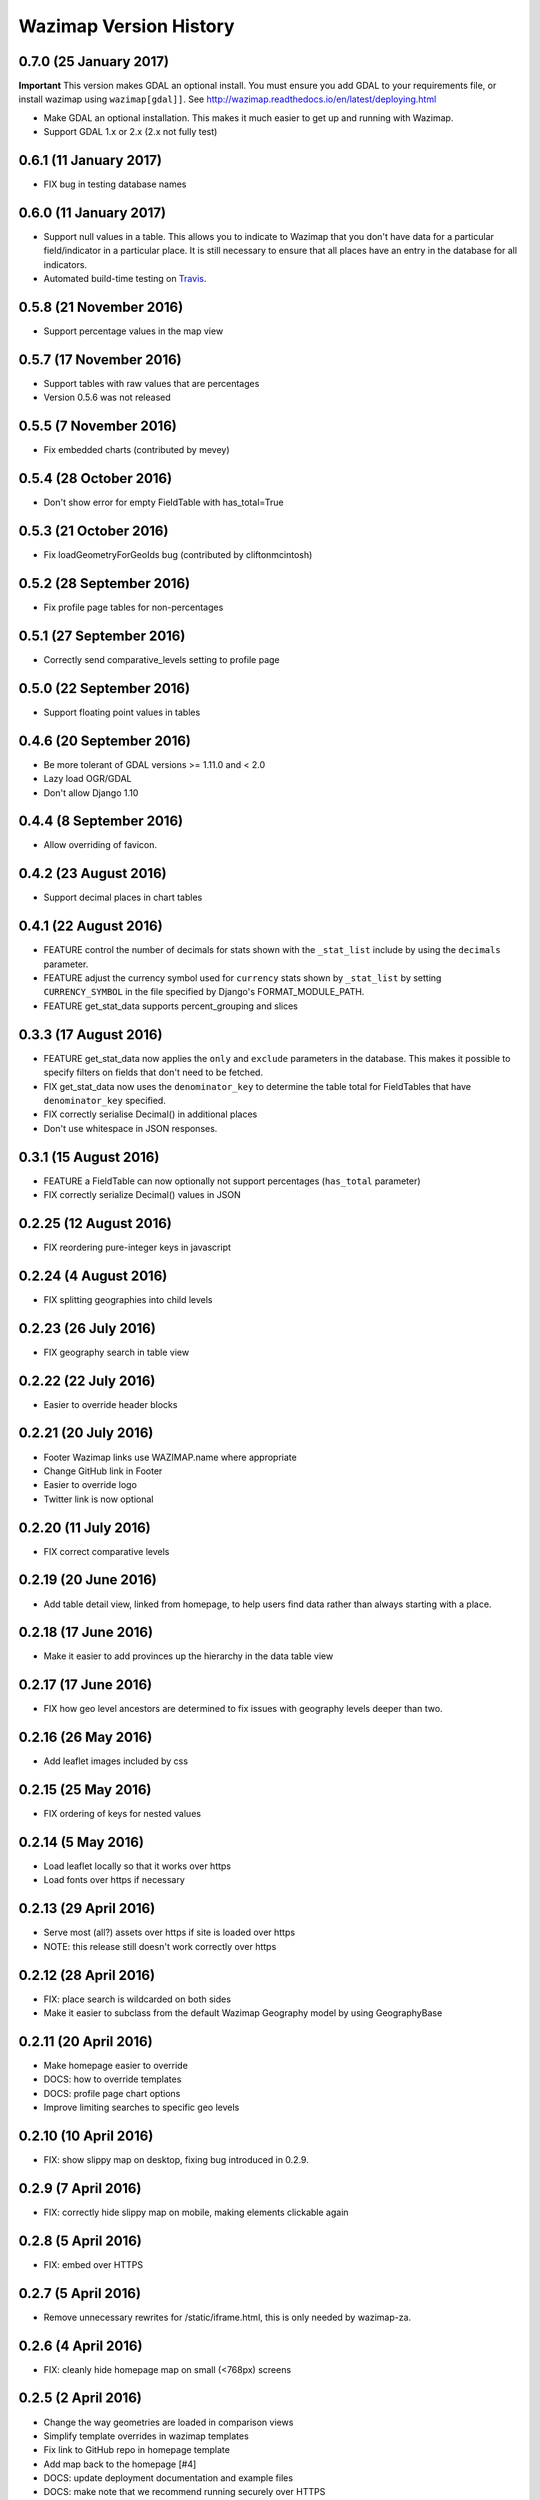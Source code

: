 Wazimap Version History
=======================

0.7.0 (25 January 2017)
-----------------------

**Important** This version makes GDAL an optional install. You must ensure you add GDAL to your requirements file, or install wazimap using ``wazimap[gdal]]``. See http://wazimap.readthedocs.io/en/latest/deploying.html

* Make GDAL an optional installation. This makes it much easier to get up and running with Wazimap.
* Support GDAL 1.x or 2.x (2.x not fully test)

0.6.1 (11 January 2017)
-----------------------

* FIX bug in testing database names

0.6.0 (11 January 2017)
-----------------------

* Support null values in a table. This allows you to indicate to Wazimap that you don't have data for a particular field/indicator in a particular place. It is still necessary to ensure that all places have an entry in the database for all indicators.
* Automated build-time testing on `Travis <https://travis-ci.org/Code4SA/wazimap>`_.

0.5.8 (21 November 2016)
------------------------

* Support percentage values in the map view

0.5.7 (17 November 2016)
------------------------

* Support tables with raw values that are percentages
* Version 0.5.6 was not released

0.5.5 (7 November 2016)
-----------------------

* Fix embedded charts (contributed by mevey)

0.5.4 (28 October 2016)
-----------------------

* Don't show error for empty FieldTable with has_total=True

0.5.3 (21 October 2016)
-----------------------

* Fix loadGeometryForGeoIds bug (contributed by cliftonmcintosh)

0.5.2 (28 September 2016)
-------------------------

* Fix profile page tables for non-percentages

0.5.1 (27 September 2016)
-------------------------

* Correctly send comparative_levels setting to profile page

0.5.0 (22 September 2016)
-------------------------

* Support floating point values in tables

0.4.6 (20 September 2016)
-------------------------

* Be more tolerant of GDAL versions >= 1.11.0 and < 2.0
* Lazy load OGR/GDAL
* Don't allow Django 1.10

0.4.4 (8 September 2016)
------------------------

* Allow overriding of favicon.

0.4.2 (23 August 2016)
----------------------

* Support decimal places in chart tables

0.4.1 (22 August 2016)
----------------------

* FEATURE control the number of decimals for stats shown with the ``_stat_list`` include by using the ``decimals`` parameter.
* FEATURE adjust the currency symbol used for ``currency`` stats shown by ``_stat_list`` by setting ``CURRENCY_SYMBOL`` in the file specified by Django's FORMAT_MODULE_PATH.
* FEATURE get_stat_data supports percent_grouping and slices

0.3.3 (17 August 2016)
----------------------

* FEATURE get_stat_data now applies the ``only`` and ``exclude`` parameters in the database. This makes it possible to specify filters on fields that don't need to be fetched.
* FIX get_stat_data now uses the ``denominator_key`` to determine the table total for FieldTables that have ``denominator_key`` specified.
* FIX correctly serialise Decimal() in additional places
* Don't use whitespace in JSON responses.

0.3.1 (15 August 2016)
----------------------

* FEATURE a FieldTable can now optionally not support percentages (``has_total`` parameter)
* FIX correctly serialize Decimal() values in JSON

0.2.25 (12 August 2016)
-----------------------

* FIX reordering pure-integer keys in javascript

0.2.24 (4 August 2016)
----------------------

* FIX splitting geographies into child levels

0.2.23 (26 July 2016)
---------------------

* FIX geography search in table view

0.2.22 (22 July 2016)
---------------------

* Easier to override header blocks

0.2.21 (20 July 2016)
---------------------

* Footer Wazimap links use WAZIMAP.name where appropriate
* Change GitHub link in Footer
* Easier to override logo
* Twitter link is now optional

0.2.20 (11 July 2016)
---------------------

* FIX correct comparative levels

0.2.19 (20 June 2016)
---------------------

* Add table detail view, linked from homepage, to help users find data rather than
  always starting with a place.

0.2.18 (17 June 2016)
---------------------

* Make it easier to add provinces up the hierarchy in the data table view

0.2.17 (17 June 2016)
---------------------

* FIX how geo level ancestors are determined to fix issues with geography levels deeper than two.

0.2.16 (26 May 2016)
--------------------

* Add leaflet images included by css

0.2.15 (25 May 2016)
--------------------

* FIX ordering of keys for nested values

0.2.14 (5 May 2016)
-------------------

* Load leaflet locally so that it works over https
* Load fonts over https if necessary

0.2.13 (29 April 2016)
----------------------

* Serve most (all?) assets over https if site is loaded over https
* NOTE: this release still doesn't work correctly over https

0.2.12 (28 April 2016)
----------------------

* FIX: place search is wildcarded on both sides
* Make it easier to subclass from the default Wazimap Geography model by using GeographyBase

0.2.11 (20 April 2016)
----------------------

* Make homepage easier to override
* DOCS: how to override templates
* DOCS: profile page chart options
* Improve limiting searches to specific geo levels

0.2.10 (10 April 2016)
----------------------

* FIX: show slippy map on desktop, fixing bug introduced in 0.2.9.

0.2.9 (7 April 2016)
--------------------

* FIX: correctly hide slippy map on mobile, making elements clickable again

0.2.8 (5 April 2016)
--------------------

* FIX: embed over HTTPS

0.2.7 (5 April 2016)
--------------------

* Remove unnecessary rewrites for /static/iframe.html, this is only needed by wazimap-za.

0.2.6 (4 April 2016)
--------------------

* FIX: cleanly hide homepage map on small (<768px) screens

0.2.5 (2 April 2016)
--------------------

* Change the way geometries are loaded in comparison views
* Simplify template overrides in wazimap templates
* Fix link to GitHub repo in homepage template
* Add map back to the homepage [#4]
* DOCS: update deployment documentation and example files
* DOCS: make note that we recommend running securely over HTTPS

0.2.4 (8 March 2016)
--------------------

Django models have changed in this release. You will need to run migrations with ``python manage.py migrate``.

* FIX: content_type for robots.txt
* Remove numpy as a dependency
* Remove unused osm_area_id from geo models
* Add root_level to geo_data
* Don't include root level geography when computing geography full names
* Add optional long_name attribute to geo model
* Change profile maps JS to make it easy to override

0.2.3 (15 February 2016)
------------------------

* FEATURE: use Google place search to find places
* FEATURE: new ``country_code`` config setting
* FIX: redirect to slugged URLs when possible
* BREAKING: Data tables now default to one table for all geo levels
* Include deployment file examples in the ``deploy`` directory
* Remove uservoice.js

0.2.2 (15 February 2016)
------------------------

* Initial release
